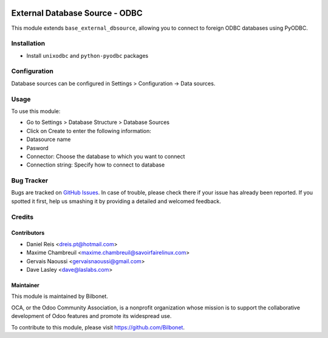 .. image:: https://img.shields.io/badge/licence-LGPL--3-blue.svg
   :target: http://www.gnu.org/licenses/lgpl-3.0-standalone.html
   :alt: License: LGPL-3

===============================
External Database Source - ODBC
===============================

This module extends ``base_external_dbsource``, allowing you to connect to
foreign ODBC databases using PyODBC.



Installation
============

* Install ``unixodbc`` and ``python-pyodbc`` packages

Configuration
=============

Database sources can be configured in Settings > Configuration -> Data sources.


Usage
=====

To use this module:

* Go to Settings > Database Structure > Database Sources
* Click on Create to enter the following information:

* Datasource name 
* Pasword
* Connector: Choose the database to which you want to connect
* Connection string: Specify how to connect to database


Bug Tracker
===========

Bugs are tracked on `GitHub Issues <https://github.com/Bilbonet/external-dbsource/issues>`_.
In case of trouble, please check there if your issue has already been reported.
If you spotted it first, help us smashing it by providing a detailed and welcomed feedback.

Credits
=======

Contributors
------------

* Daniel Reis <dreis.pt@hotmail.com>
* Maxime Chambreuil <maxime.chambreuil@savoirfairelinux.com>
* Gervais Naoussi <gervaisnaoussi@gmail.com>
* Dave Lasley <dave@laslabs.com>

Maintainer
----------

This module is maintained by Bilbonet.

OCA, or the Odoo Community Association, is a nonprofit organization whose
mission is to support the collaborative development of Odoo features and
promote its widespread use.

To contribute to this module, please visit https://github.com/Bilbonet.
